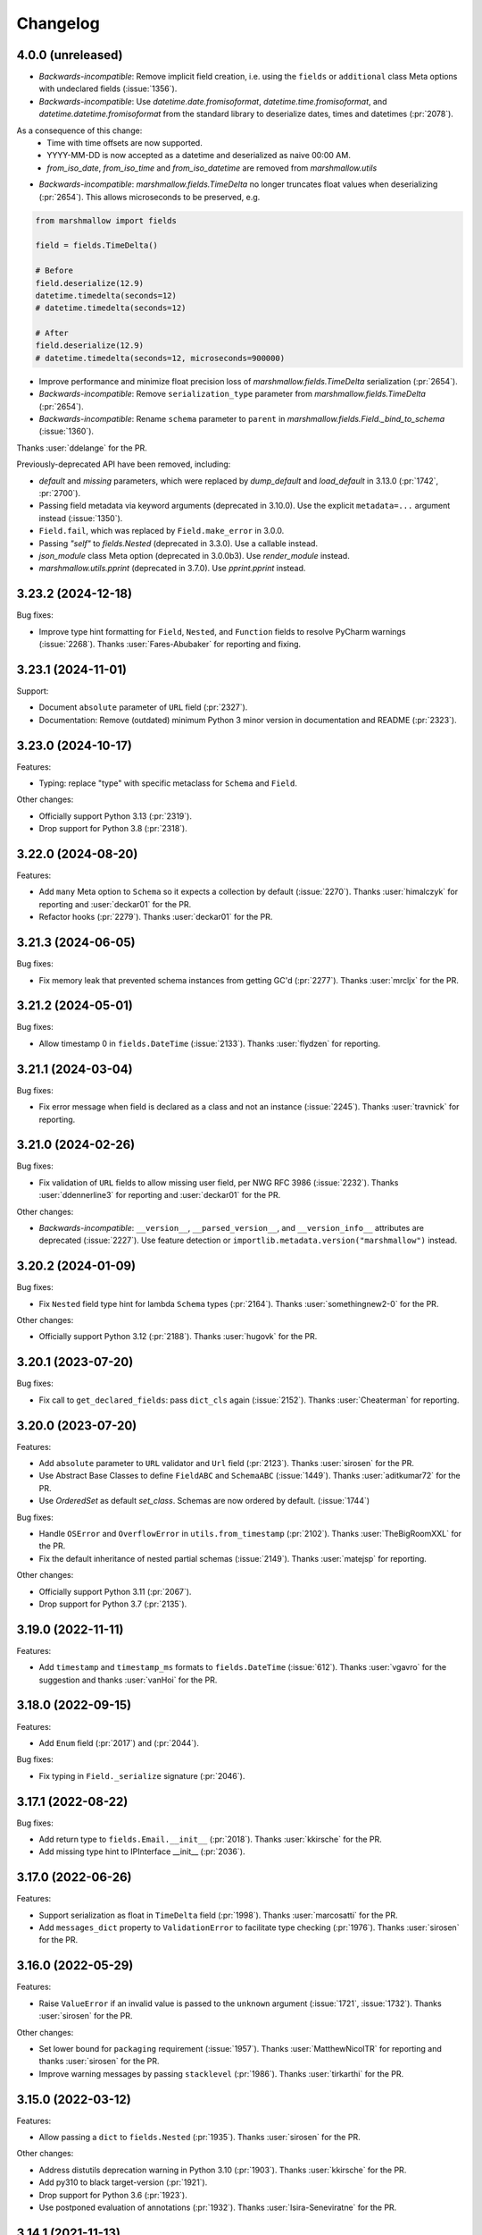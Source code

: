 Changelog
---------

4.0.0 (unreleased)
******************

- *Backwards-incompatible*: Remove implicit field creation, i.e. using the ``fields`` or ``additional`` class Meta options with undeclared fields (:issue:`1356`).
- *Backwards-incompatible*: Use `datetime.date.fromisoformat`, `datetime.time.fromisoformat`, and `datetime.datetime.fromisoformat` from the standard library to deserialize dates, times and datetimes (:pr:`2078`). 

As a consequence of this change:
  - Time with time offsets are now supported.
  - YYYY-MM-DD is now accepted as a datetime and deserialized as naive 00:00 AM.
  - `from_iso_date`, `from_iso_time` and `from_iso_datetime` are removed from `marshmallow.utils`

- *Backwards-incompatible*: `marshmallow.fields.TimeDelta` no longer truncates float values when
  deserializing (:pr:`2654`). This allows microseconds to be preserved, e.g.

.. code-block:: python

    from marshmallow import fields

    field = fields.TimeDelta()

    # Before
    field.deserialize(12.9)
    datetime.timedelta(seconds=12)
    # datetime.timedelta(seconds=12)

    # After
    field.deserialize(12.9)
    # datetime.timedelta(seconds=12, microseconds=900000)

- Improve performance and minimize float precision loss of `marshmallow.fields.TimeDelta` serialization (:pr:`2654`).
- *Backwards-incompatible*: Remove ``serialization_type`` parameter from
  `marshmallow.fields.TimeDelta` (:pr:`2654`).
- *Backwards-incompatible*: Rename ``schema`` parameter to ``parent`` in `marshmallow.fields.Field._bind_to_schema` (:issue:`1360`).

Thanks :user:`ddelange` for the PR.

Previously-deprecated API have been removed, including:

- `default` and `missing` parameters, which were replaced by `dump_default` and `load_default` in 3.13.0 (:pr:`1742`, :pr:`2700`).
- Passing field metadata via keyword arguments (deprecated in 3.10.0). Use the explicit ``metadata=...``
  argument instead (:issue:`1350`).
- ``Field.fail``, which was replaced by ``Field.make_error`` in 3.0.0.
- Passing `"self"` to `fields.Nested` (deprecated in 3.3.0). Use a callable instead.
- `json_module` class Meta option (deprecated in 3.0.0b3). Use `render_module` instead.
- `marshmallow.utils.pprint` (deprecated in 3.7.0). Use `pprint.pprint` instead.

3.23.2 (2024-12-18)
*******************

Bug fixes:

- Improve type hint formatting for ``Field``, ``Nested``, and ``Function`` fields
  to resolve PyCharm warnings (:issue:`2268`).
  Thanks :user:`Fares-Abubaker` for reporting and fixing.


3.23.1 (2024-11-01)
*******************

Support:

- Document ``absolute`` parameter of ``URL`` field (:pr:`2327`).
- Documentation: Remove (outdated) minimum Python 3 minor version in
  documentation and README (:pr:`2323`).

3.23.0 (2024-10-17)
*******************

Features:

- Typing: replace "type" with specific metaclass for ``Schema`` and ``Field``.

Other changes:

- Officially support Python 3.13 (:pr:`2319`).
- Drop support for Python 3.8 (:pr:`2318`).

3.22.0 (2024-08-20)
*******************

Features:

- Add ``many`` Meta option to ``Schema`` so it expects a collection by default (:issue:`2270`).
  Thanks :user:`himalczyk` for reporting and :user:`deckar01` for the PR.
- Refactor hooks (:pr:`2279`).
  Thanks :user:`deckar01` for the PR.

3.21.3 (2024-06-05)
*******************

Bug fixes:

- Fix memory leak that prevented schema instances from getting GC'd (:pr:`2277`).
  Thanks :user:`mrcljx` for the PR.

3.21.2 (2024-05-01)
*******************

Bug fixes:

- Allow timestamp 0 in ``fields.DateTime`` (:issue:`2133`).
  Thanks :user:`flydzen` for reporting.

3.21.1 (2024-03-04)
*******************

Bug fixes:

- Fix error message when field is declared as a class and not an instance (:issue:`2245`).
  Thanks :user:`travnick` for reporting.

3.21.0 (2024-02-26)
*******************

Bug fixes:

- Fix validation of ``URL`` fields to allow missing user field,
  per NWG RFC 3986 (:issue:`2232`). Thanks :user:`ddennerline3` for reporting
  and :user:`deckar01` for the PR.

Other changes:

- *Backwards-incompatible*: ``__version__``, ``__parsed_version__``, and ``__version_info__``
  attributes are deprecated (:issue:`2227`). Use feature detection or
  ``importlib.metadata.version("marshmallow")`` instead.

3.20.2 (2024-01-09)
*******************

Bug fixes:

- Fix ``Nested`` field type hint for lambda ``Schema`` types (:pr:`2164`).
  Thanks :user:`somethingnew2-0` for the PR.

Other changes:

- Officially support Python 3.12 (:pr:`2188`).
  Thanks :user:`hugovk` for the PR.

3.20.1 (2023-07-20)
*******************

Bug fixes:

- Fix call to ``get_declared_fields``: pass ``dict_cls`` again (:issue:`2152`).
  Thanks :user:`Cheaterman` for reporting.

3.20.0 (2023-07-20)
*******************

Features:

- Add ``absolute`` parameter to ``URL`` validator and ``Url`` field (:pr:`2123`).
  Thanks :user:`sirosen` for the PR.
- Use Abstract Base Classes to define ``FieldABC`` and ``SchemaABC``
  (:issue:`1449`). Thanks :user:`aditkumar72` for the PR.
- Use `OrderedSet` as default `set_class`. Schemas are now ordered by default.
  (:issue:`1744`)

Bug fixes:

- Handle ``OSError`` and ``OverflowError`` in ``utils.from_timestamp`` (:pr:`2102`).
  Thanks :user:`TheBigRoomXXL` for the PR.
- Fix the default inheritance of nested partial schemas (:issue:`2149`).
  Thanks :user:`matejsp` for reporting.

Other changes:

- Officially support Python 3.11 (:pr:`2067`).
- Drop support for Python 3.7 (:pr:`2135`).

3.19.0 (2022-11-11)
*******************

Features:

- Add ``timestamp`` and ``timestamp_ms`` formats to ``fields.DateTime``
  (:issue:`612`).
  Thanks :user:`vgavro` for the suggestion and thanks :user:`vanHoi` for
  the PR.

3.18.0 (2022-09-15)
*******************

Features:

- Add ``Enum`` field (:pr:`2017`) and (:pr:`2044`).

Bug fixes:

- Fix typing in ``Field._serialize`` signature (:pr:`2046`).

3.17.1 (2022-08-22)
*******************

Bug fixes:

- Add return type to ``fields.Email.__init__`` (:pr:`2018`).
  Thanks :user:`kkirsche` for the PR.
- Add missing type hint to IPInterface __init__ (:pr:`2036`).

3.17.0 (2022-06-26)
*******************

Features:

- Support serialization as float in ``TimeDelta`` field (:pr:`1998`).
  Thanks :user:`marcosatti` for the PR.
- Add ``messages_dict`` property to ``ValidationError`` to facilitate type checking
  (:pr:`1976`).
  Thanks :user:`sirosen` for the PR.

3.16.0 (2022-05-29)
*******************

Features:

- Raise ``ValueError`` if an invalid value is passed to the ``unknown``
  argument (:issue:`1721`, :issue:`1732`).
  Thanks :user:`sirosen` for the PR.

Other changes:

- Set lower bound for ``packaging`` requirement (:issue:`1957`).
  Thanks :user:`MatthewNicolTR` for reporting and thanks :user:`sirosen` for the PR.
- Improve warning messages by passing ``stacklevel`` (:pr:`1986`).
  Thanks :user:`tirkarthi` for the PR.

3.15.0 (2022-03-12)
*******************

Features:

- Allow passing a ``dict`` to ``fields.Nested`` (:pr:`1935`).
  Thanks :user:`sirosen` for the PR.

Other changes:

- Address distutils deprecation warning in Python 3.10 (:pr:`1903`).
  Thanks :user:`kkirsche` for the PR.
- Add py310 to black target-version (:pr:`1921`).
- Drop support for Python 3.6 (:pr:`1923`).
- Use postponed evaluation of annotations (:pr:`1932`).
  Thanks :user:`Isira-Seneviratne` for the PR.

3.14.1 (2021-11-13)
*******************

Bug fixes:

- Fix publishing type hints per `PEP-561 <https://www.python.org/dev/peps/pep-0561/>`_
  (:pr:`1905`). Thanks :user:`bwindsor` for the catch and patch.

3.14.0 (2021-10-17)
*******************

Bug fixes:

- Fix ``fields.TimeDelta`` serialization precision (:issue:`1865`).
  Thanks :user:`yarsanich` for reporting.

Other changes:

- Fix type-hints for ``data`` arg in ``Schema.validate`` to accept
  list of dictionaries (:issue:`1790`, :pr:`1868`).
  Thanks  :user:`yourun-proger` for PR.
- Improve warning when passing metadata as keyword arguments (:pr:`1882`).
  Thanks :user:`traherom` for the PR.
- Don't build universal wheels. We don't support Python 2 anymore.
  (:issue:`1860`) Thanks :user:`YKdvd` for reporting.
- Make the build reproducible (:pr:`1862`).
- Drop support for Python 3.5 (:pr:`1863`).
- Test against Python 3.10 (:pr:`1888`).

3.13.0 (2021-07-21)
*******************

Features:

- Replace ``missing``/``default`` field parameters with
  ``load_default``/``dump_default`` (:pr:`1742`).
  Thanks :user:`sirosen` for the PR.

Deprecations:

- The use of ``missing``/``default`` field parameters is deprecated and will be
  removed in marshmallow 4. ``load_default``/``dump_default`` should be used
  instead.

3.12.2 (2021-07-06)
*******************

Bug fixes:

- Don't expose ``Field``\s as ``Schema`` attributes. This reverts a change
  introduced in 3.12.0 that causes issues when field names conflict with
  ``Schema`` attributes or methods. ``Fields``\s are still accessible on a
   ``Schema`` instance through the ``fields`` attribute. (:pr:`1843`)

3.12.1 (2021-05-10)
*******************

Bug fixes:

- Fix bug that raised an ``AttributeError`` when instantiating a
  ``Schema`` with a field named ``parent`` (:issue:`1808`).
  Thanks :user:`flying-sheep` for reporting and helping with the fix.

3.12.0 (2021-05-09)
*******************

Features:

- Add ``validate.And`` (:issue:`1768`).
  Thanks :user:`rugleb` for the suggestion.
- Add type annotations to ``marshmallow.decorators`` (:issue:`1788`, :pr:`1789`).
  Thanks :user:`michaeldimchuk` for the PR.
- Let ``Field``\s be accessed by name as ``Schema`` attributes (:pr:`1631`).

Other changes:

- Improve types in ``marshmallow.validate`` (:pr:`1786`).
- Make ``marshmallow.validate.Validator`` an abstract base class (:pr:`1786`).
- Remove unnecessary list cast (:pr:`1785`).

3.11.1 (2021-03-29)
*******************

Bug fixes:

- Fix treatment of dotted keys when ``unknown=INCLUDE`` (:issue:`1506`).
  Thanks :user:`rbu` for reporting and thanks :user:`sirosen` for the fix (:pr:`1745`).

3.11.0 (2021-03-28)
*******************

Features:

- Add ``fields.IPInterface``, ``fields.IPv4Interface``, and
  ``IPv6Interface`` (:issue:`1733`). Thanks :user:`madeinoz67`
  for the suggestion and the PR.
- Raise ``AttributeError`` for missing methods when using ``fields.Method`` (:pr:`1675`).
  Thanks :user:`lassandroan`.

Other changes:

- Remove unnecessary ``hasattr`` and ``getattr`` checks in ``Field`` (:pr:`1770`).

3.10.0 (2020-12-19)
*******************

Deprecations:

- Passing field metadata via keyword arguments is deprecated and will be
  removed in marshmallow 4 (:issue:`1350`). Use the explicit ``metadata=...``
  argument instead. Thanks :user:`sirosen`.

3.9.1 (2020-11-07)
******************

Bug fixes:

- Cast to mapping type in ``Mapping.serialize`` and ``Mapping.deserialize``
  (:pr:`1685`).
- Fix bug letting ``Dict`` pass invalid dict on deserialization when no key or
  value ``Field`` is specified (:pr:`1685`).

3.9.0 (2020-10-31)
******************

Features:

- Add ``format`` argument to ``fields.Time`` and ``timeformat`` ``class Meta`` option (:issue:`686`).
  Thanks :user:`BennyAlex` for the suggestion and thanks :user:`infinityxxx` for the PR.

Other changes:

- Remove usage of implicit ``typing.Optional`` (:issue:`1663`).
  Thanks :user:`nadega` for the PR.

3.8.0 (2020-09-16)
******************

Features:

- Add ``fields.IP``, ``fields.IPv4`` and ``fields.IPv6`` (:pr:`1485`). Thanks
  :user:`mgetka` for the PR.

Bug fixes:

- Fix typing in ``AwareDateTime`` (:pr:`1658`). Thanks :user:`adithyabsk` for
  reporting.

3.7.1 (2020-07-20)
******************

Bug fixes:

- ``fields.Boolean`` correctly serializes non-hashable types (:pr:`1633`).
  Thanks :user:`jun0jang` for the PR.

3.7.0 (2020-07-08)
******************

Deprecations:

- ``marshmallow.pprint`` is deprecated and will be removed in marshmallow 4 (:issue:`1588`).

Support:

- Document ``default_error_messages`` on field classes (:pr:`1619`). Thanks :user:`weeix`.

Bug fixes:

- Fix passing ``only`` and ``exclude`` to ``Nested`` with an ordered ``Schema`` (:pr:`1627`).
  Thanks :user:`juannorris` for the PR.

3.6.1 (2020-06-02)
******************

No code changes--only docs and contributor-facing updates in this release.

Support:

- Documentation: improve custom fields example (:issue:`1538`).
  Thanks :user:`pablospizzamiglio` for reporting the problem with the
  old example and thanks :user:`Resinderate` for the PR.
- Documentation: Split up API reference into multiple pages and
  add summary tables (:pr:`1587`). Thanks :user:`EpicWink` for the PR.

3.6.0 (2020-05-08)
******************

Features:

- Add ``validate.ContainsNoneOf`` (:issue:`1528`).
  Thanks :user:`Resinderate` for the suggestion and the PR.


3.5.2 (2020-04-30)
******************

Bug fixes:

- Fix typing in ``class_registry`` (:pr:`1574`). Thanks :user:`mahenzon`.

3.5.1 (2020-03-05)
******************

Bug fixes:

- Includes bug fix from 2.21.0.

3.5.0 (2020-02-19)
******************

Bug fixes:

- Fix list of nullable nested fields ``List(Nested(Field, allow_none=True)``
  (:issue:`1497`). Because this fix reverts an optimization introduced to
  speed-up serialization and deserialization of lists of nested fields, a
  negative impact on performance in this specific case is expected.

3.4.0 (2020-02-02)
******************

Features:

- Improve type coverage (:issue:`1479`). Thanks :user:`Reskov`.

Bug fixes:

- Fix typing for ``data`` param of ``Schema.load`` and ``ValidationError`` (:issue:`1492`).
  Thanks :user:`mehdigmira` for reporting and thanks :user:`dfirst` for the PR.

Other changes:

- Remove unnecessary typecasts (:pr:`1500`). Thanks :user:`hukkinj1`.
- Remove useless ``_serialize`` override in ``UUID`` field (:pr:`1489`).

3.3.0 (2019-12-05)
******************

Features:

- ``fields.Nested`` may take a callable that returns a schema instance.
  Use this to resolve order-of-declaration issues when schemas nest each other (:issue:`1146`).

.. code-block:: python

    # <3.3
    class AlbumSchema(Schema):
        title = fields.Str()
        artist = fields.Nested("ArtistSchema", only=("name",))


    class ArtistSchema(Schema):
        name = fields.Str()
        albums = fields.List(fields.Nested(AlbumSchema))


    # >=3.3
    class AlbumSchema(Schema):
        title = fields.Str()
        artist = fields.Nested(lambda: ArtistSchema(only=("name",)))


    class ArtistSchema(Schema):
        name = fields.Str()
        albums = fields.List(fields.Nested(AlbumSchema))

Deprecations:

- Passing the string ``"self"`` to ``fields.Nested`` is deprecated.
  Use a callable instead.

.. code-block:: python

    from marshmallow import Schema, fields


    # <3.3
    class PersonSchema(Schema):
        partner = fields.Nested("self", exclude=("partner",))
        friends = fields.List(fields.Nested("self"))


    # >=3.3
    class PersonSchema(Schema):
        partner = fields.Nested(lambda: PersonSchema(exclude=("partner")))
        friends = fields.List(fields.Nested(lambda: PersonSchema()))

Other changes:

- Fix typing for ``Number._format_num`` (:pr:`1466`). Thanks :user:`hukkinj1`.
- Make mypy stricter and remove dead code (:pr:`1467`). Thanks again, :user:`hukkinj1`.

3.2.2 (2019-11-04)
******************

Bug fixes:

- Don't load fields for which ``load_only`` and ``dump_only`` are both ``True`` (:pr:`1448`).
- Fix types in ``marshmallow.validate`` (:pr:`1446`).

Support:

- Test against Python 3.8 (:pr:`1431`).

3.2.1 (2019-09-30)
++++++++++++++++++

Bug fixes:

- Fix typing for ``Schema.dump[s]`` (:pr:`1416`).

3.2.0 (2019-09-17)
++++++++++++++++++

Features:

- Add type annotations to ``marshmallow.schema`` and ``marshmallow.validate`` (:pr:`1407`, :issue:`663`).

Bug fixes:

- Fix compatibility with Python < 3.5.3 (:issue:`1409`). Thanks :user:`lukaszdudek-silvair` for reporting.

Refactoring:

- Remove unnecessary ``BaseSchema`` superclass (:pr:`1406`).

3.1.1 (2019-09-16)
++++++++++++++++++

Bug fixes:

- Restore inheritance hierarchy of ``Number`` fields (:pr:`1403`).
  ``fields.Integer`` and ``fields.Decimal`` inherit from ``fields.Number``.
- Fix bug that raised an uncaught error when a nested schema instance had an unpickleable object in its context (:issue:`1404`).
  Thanks :user:`metheoryt` for reporting.

3.1.0 (2019-09-15)
++++++++++++++++++

Features:

- Add more type annotations (:issue:`663`).
  Type information is distributed per `PEP 561 <https://www.python.org/dev/peps/pep-0561/>`_ .
  Thanks :user:`fuhrysteve` for helping with this.

Bug fixes:

- Includes bug fix from 2.20.5.

3.0.5 (2019-09-12)
++++++++++++++++++

Bug fixes:

- Fix bug that raised an uncaught error when passing both a schema instance and ``only`` to ``Nested`` (:pr:`1395`).
  This bug also affected passing a schema instance to ``fields.Pluck``.


3.0.4 (2019-09-11)
++++++++++++++++++

Bug fixes:

- Fix propagating dot-delimited ``only`` and ``exclude`` parameters to nested schema instances (:issue:`1384`).
- Includes bug fix from 2.20.4 (:issue:`1160`).

3.0.3 (2019-09-04)
++++++++++++++++++

Bug fixes:

- Handle when ``data_key`` is an empty string (:issue:`1378`).
  Thanks :user:`jtrakk` for reporting.

3.0.2 (2019-09-04)
++++++++++++++++++

Bug fixes:

- Includes bug fix from 2.20.3 (:pr:`1376`).
- Fix incorrect ``super()`` call in ``SchemaMeta.__init__`` (:pr:`1362`).

3.0.1 (2019-08-21)
++++++++++++++++++

Bug fixes:

- Fix bug when nesting ``fields.DateTime`` within ``fields.List`` or ``fields.Tuple`` (:issue:`1357`).
  This bug was introduced in 3.0.0rc9. Thanks :user:`zblz` for reporting.

3.0.0 (2019-08-18)
++++++++++++++++++

Features:

- Optimize ``List(Nested(...))`` (:issue:`779`).
- Minor performance improvements and cleanup (:pr:`1328`).
- Add ``Schema.from_dict`` (:issue:`1312`).

Deprecations/Removals:

- ``Field.fail`` is deprecated. Use ``Field.make_error`` instead.
- Remove UUID validation from ``fields.UUID``, for consistency with other fields (:issue:`1132`).

Support:

- Various docs improvements (:pr:`1329`).

3.0.0rc9 (2019-07-31)
+++++++++++++++++++++

Features:

- *Backwards-incompatible*: Validation does not occur on serialization (:issue:`1132`).
  This significantly improves serialization performance.
- *Backwards-incompatible*: ``DateTime`` does not affect timezone information
  on serialization and deserialization (:issue:`1234`, :pr:`1278`).
- Add ``NaiveDateTime`` and ``AwareDateTime`` to enforce timezone awareness
  (:issue:`1234`, :pr:`1287`).
- *Backwards-incompatible*: ``List`` does not wrap single values in a list on
  serialization (:pr:`1307`).
- *Backwards-incompatible*: ``Schema.handle_error`` receives ``many`` and ``partial`` as keyword arguments (:pr:`1321`).
- Use ``raise from`` more uniformly to improve stack traces (:pr:`1313`).
- Rename ``Nested.__schema`` to ``Nested._schema`` to prevent name mangling (:issue:`1289`).
- Performance improvements (:pr:`1309`).

Deprecations/Removals:

- ``LocalDateTime`` is removed (:issue:`1234`).
- ``marshmallow.utils.utc`` is removed. Use ``datetime.timezone.utc`` instead.

Bug fixes:

- Fix behavior of ``List(Nested("self"))`` (`#779 (comment) <https://github.com/marshmallow-code/marshmallow/issues/779#issuecomment-396354987>`_).

Support:

- Document usage of ``validate.Regexp``'s usage ``re.search`` (:issue:`1285`). Thanks :user:`macdonaldezra`.

3.0.0rc8 (2019-07-04)
+++++++++++++++++++++

Features:

- Propagate ``only`` and ``exclude`` parameters to ``Nested`` fields
  within ``List`` and ``Dict`` (:issue:`779`, :issue:`946`).
- Use ``email.utils.parsedate_to_datetime`` instead of conditionally
  using dateutil for parsing RFC dates (:pr:`1246`).
- Use internal util functions instead of conditionally using dateutil
  for parsing  ISO 8601 datetimes, dates and times. Timezone info is now
  correctly deserialized whether or not dateutil is installed. (:pr:`1265`)
- Improve error messages for ``validate.Range``.
- Use ``raise from error`` for better stack traces (:pr:`1254`). Thanks
  :user:`fuhrysteve`.
- python-dateutil is no longer used. This resolves the inconsistent behavior
  based on the presence of python-dateutil (:issue:`497`, :issue:`1234`).

Bug fixes:

- Fix method resolution for ``__init__`` method of ``fields.Email`` and
  ``fields.URL`` (:issue:`1268`). Thanks :user:`dursk` for the catch and patch.
- Includes bug fixes from 2.19.4 and 2.19.5.

Other changes:

- *Backwards-incompatible*: Rename ``fields.List.container`` to ``fields.List.inner``,
  ``fields.Dict.key_container`` to ``fields.Dict.key_field``, and
  ``fields.Dict.value_container`` to ``fields.Dict.value_field``.
- Switch to Azure Pipelines for CI (:issue:`1261`).

3.0.0rc7 (2019-06-15)
+++++++++++++++++++++

Features:

- *Backwards-incompatible*: ``many`` is passed as a keyword argument to methods decorated with
  ``pre_load``, ``post_load``, ``pre_dump``, ``post_dump``,
  and ``validates_schema``. ``partial`` is passed as a keyword argument to
  methods decorated with ``pre_load``, ``post_load`` and ``validates_schema``.
  ``**kwargs`` should be added to all decorated methods.
- Add ``min_inclusive`` and ``max_exclusive`` parameters to
  ``validate.Range`` (:issue:`1221`). Thanks :user:`kdop` for the PR.

Bug fixes:

- Fix propagation of ``partial`` to ``Nested`` containers (part of :issue:`779`).
- Includes bug fix from 2.19.3.

Other changes:

- *Backwards-incompatible*: Use keyword-only arguments (:issue:`1216`).

3.0.0rc6 (2019-05-05)
+++++++++++++++++++++

Support:

- *Backwards-incompatible*: Remove support for Python 2 (:issue:`1120`).
  Only Python>=3.5 is supported.
  Thank you :user:`rooterkyberian` for the suggestion and the PR.
- *Backwards-incompatible*: Remove special-casing in ``fields.List`` and
  ``fields.Tuple`` for accessing nested attributes (:pr:`1188`).
  Use ``fields.List(fields.Pluck(...))`` instead.
- Add ``python_requires`` to ``setup.py`` (:pr:`1194`).
  Thanks :user:`hugovk`.
- Upgrade syntax with ``pyupgrade`` in pre-commit (:pr:`1195`). Thanks
  again :user:`hugovk`.

3.0.0rc5 (2019-03-30)
+++++++++++++++++++++

Features:

- Allow input value to be included in error messages
  for a number of fields (:pr:`1129`). Thanks :user:`hdoupe` for the PR.
- Improve default error messages for ``OneOf`` and ``ContainsOnly``
  (:issue:`885`). Thanks :user:`mcgfeller` for the suggestion
  and :user:`maxalbert` for the PR.

Deprecations/Removals:

- Remove ``fields.FormattedString`` (:issue:`1141`). Use
  ``fields.Function`` or ``fields.Method`` instead.

Bug fixes:

- Includes bug fix from 2.19.2.

3.0.0rc4 (2019-02-08)
+++++++++++++++++++++

Features:

- Add ``fields.Tuple`` (:issue:`1103`) Thanks :user:`zblz` for the PR.
- Add ``fields.Mapping``, which makes it easier to support other
  mapping types (e.g. ``OrderedDict``)  (:issue:`1092`).
  Thank :user:`sayanarijit` for the suggestion and the PR.

3.0.0rc3 (2019-01-13)
+++++++++++++++++++++

Features:

- Make the error messages for "unknown fields" and "invalid data type"
  configurable (:issue:`852`). Thanks :user:`Dunstrom` for the PR.
- ``fields.Boolean`` parses ``"yes"``/``"no"`` values (:pr:`1081`).
  Thanks :user:`r1b`.

Other changes:

- *Backwards-incompatible with previous 3.x versions*: Change ordering
  of ``keys`` and ``values`` arguments to ``fields.Dict``.
- Remove unused code in ``marshmallow.utils``: ``is_indexable_but_not_string``,
  ``float_to_decimal``, ``decimal_to_fixed``, ``from_iso`` (:pr:`1088`).
- Remove unused ``marshmallow.compat.string_types``.

Bug fixes:

- Includes bug fix from 2.18.0.

3.0.0rc2 (2019-01-03)
+++++++++++++++++++++

Features:

- Add ``register`` *class Meta* option to allow bypassing marshmallow's
  internal class registry when memory usage is critical (:issue:`660`).

Bug fixes:

- Fix serializing dict-like objects with properties (:issue:`1060`).
  Thanks :user:`taion` for the fix.
- Fix populating ``ValidationError.valid_data`` for ``List`` and
  ``Dict`` fields (:issue:`766`).

Other changes:

- Add ``marshmallow.__version_info__`` (:pr:`1074`).
- Remove the ``marshmallow.marshalling`` internal module (:pr:`1070`).
- A ``ValueError`` is raised when the ``missing`` parameter is passed
  for required fields (:issue:`1040`).
- Extra keyword arguments passed to ``ValidationError`` in validators
  are no longer passed to the final ``ValidationError`` raised upon
  validation completion (:issue:`996`).

3.0.0rc1 (2018-11-29)
+++++++++++++++++++++

Features:

- *Backwards-incompatible*: Rework ``ValidationError`` API.
  It now expects a single field name, and error structures are merged
  in the final ``ValidationError`` raised when validation completes.
  This allows schema-level validators to raise errors for individual
  fields (:issue:`441`). Thanks :user:`maximkulkin` for
  writing the original ``merge_errors`` implementation in :pr:`442` and thanks
  :user:`lafrech` for completing the implementation in :pr:`1026`.

Bug fixes:

- Fix ``TypeError`` when serializing ``None`` with ``Pluck`` (:pr:`1049`).
  Thanks :user:`toffan` for the catch and patch.

3.0.0b20 (2018-11-01)
+++++++++++++++++++++

Bug fixes:

- Includes bug fixes from 2.16.2 and 2.16.3.

3.0.0b19 (2018-10-24)
+++++++++++++++++++++

Features:

- Support partial loading of nested fields (:pr:`438`). Thanks
  :user:`arbor-dwatson` for the PR. *Note*: Subclasses of ``fields.Nested``
  now take an additional ``partial`` parameter in the ``_deserialize``
  method.

Bug fixes:

- Restore ``Schema.TYPE_MAPPING``, which was removed in 3.0.0b17 (:issue:`1012`).

Other changes:

- *Backwards-incompatible*: ``_serialize`` and ``_deserialize`` methods of
all ``fields.Field`` subclasses must accept ``**kwargs`` (:pr:`1007`).


3.0.0b18 (2018-10-15)
+++++++++++++++++++++

Bug fixes:

- Fix ``Date`` deserialization when using custom format (:issue:`1001`). Thanks
  :user:`Ondkloss` for reporting.

Deprecations/Removals:

- ``prefix`` parameter or ``Schema`` class is removed (:issue:`991`). The same
  can be achieved using a ``@post_dump`` method.


3.0.0b17 (2018-10-13)
+++++++++++++++++++++

Features:

- Add ``format`` option to ``Date`` field (:pr:`869`).
- *Backwards-incompatible*: Rename ``DateTime``'s ``dateformat`` Meta option
  to ``datetimeformat``. ``dateformat`` now applies to ``Date`` (:pr:`869`).
  Thanks :user:`knagra` for implementing these changes.
- Enforce ISO 8601 when deserializing date and time (:issue:`899`).
  Thanks :user:`dushr` for the report and the work on the PR.
- *Backwards-incompatible*: Raise ``ValueError`` on ``Schema`` instantiation in
  case of ``attribute`` or ``data_key`` collision (:pr:`992`).

Bug fixes:

- Fix inconsistencies in field inference by refactoring the inference feature
  into a dedicated field (:issue:`809`). Thanks :user:`taion` for the PR.
- When ``unknown`` is not passed to ``Nested``, default to nested ``Schema``
  ``unknown`` meta option rather than ``RAISE`` (:pr:`963`).
  Thanks :user:`vgavro` for the PR.
- Fix loading behavior of ``fields.Pluck`` (:pr:`990`).
- Includes bug fix from 2.16.0.

3.0.0b16 (2018-09-20)
+++++++++++++++++++++

Bug fixes:

- Fix ``root`` attribute for nested container fields
  on inheriting schemas (:issue:`956`). Thanks :user:`bmcbu`
  for reporting.

3.0.0b15 (2018-09-18)
+++++++++++++++++++++

Bug fixes:

- Raise ``ValidationError`` instead of ``TypeError`` when non-iterable types are
  validated with ``many=True`` (:issue:`851`).
- ``many=True`` no longer iterates over ``str`` and ``collections.abc.Mapping`` objects and instead
  raises a ``ValidationError`` with ``{'_schema': ['Invalid input type.']}`` (:issue:`930`).
- Return ``[]`` as ``ValidationError.valid_data`` instead of ``{}`` when
  ``many=True`` (:issue:`907`).

Thanks :user:`tuukkamustonen` for implementing these changes.

3.0.0b14 (2018-09-15)
+++++++++++++++++++++

Features:

- Add ``fields.Pluck`` for serializing a single field from a nested object
  (:issue:`800`). Thanks :user:`timc13` for the feedback and :user:`deckar01`
  for the implementation.
- *Backwards-incompatible*: Passing a string argument as ``only`` to
  ``fields.Nested`` is no longer supported. Use ``fields.Pluck`` instead
  (:issue:`800`).
- Raise a ``StringNotCollectionError`` if ``only`` or ``exclude`` is
  passed as a string to ``fields.Nested`` (:pr:`931`).
- *Backwards-incompatible*: ``Float`` takes an ``allow_nan`` parameter to
  explicitly allow serializing and deserializing special values (``nan``,
  ``inf`` and ``-inf``). ``allow_nan`` defaults to ``False``.

Other changes:

- *Backwards-incompatible*: ``Nested`` field now defaults to ``unknown=RAISE``
  instead of ``EXCLUDE``. This harmonizes behavior with ``Schema`` that
  already defaults to ``RAISE`` (:issue:`908`). Thanks :user:`tuukkamustonen`.
- Tested against Python 3.7.

3.0.0b13 (2018-08-04)
+++++++++++++++++++++

Bug fixes:

- Errors reported by a schema-level validator for a field in a ``Nested`` field
  are stored under corresponding field name, not ``_schema`` key (:pr:`862`).
- Includes bug fix from 2.15.4.

Other changes:

- *Backwards-incompatible*: The ``unknown`` option now defaults to ``RAISE``
  (`#524 (comment) <https://github.com/marshmallow-code/marshmallow/issues/524#issuecomment-397165731>`_,
  :issue:`851`).
- *Backwards-incompatible*: When a schema error is raised with a ``dict`` as
  payload, the ``dict`` overwrites any existing error list. Before this change,
  it would be appended to the list.
- Raise a `StringNotCollectionError` if ``only`` or ``exclude`` is
  passed as a string (:issue:`316`). Thanks :user:`paulocheque` for
  reporting.

3.0.0b12 (2018-07-04)
+++++++++++++++++++++

Features:

- The behavior to apply when encountering unknown fields while deserializing
  can be controlled with the ``unknown`` option (:issue:`524`,
  :issue:`747`, :issue:`127`).
  It makes it possible to either "include", "exclude", or "raise".
  Thanks :user:`tuukkamustonen` for the suggestion and thanks
  :user:`ramnes` for the PR.

.. warning::

  The default for ``unknown`` will be changed to ``RAISE`` in the
  next release.

Other changes:

- *Backwards-incompatible*: Pre/Post-processors MUST return modified data.
  Returning ``None`` does not imply data were mutated (:issue:`347`). Thanks
  :user:`tdevelioglu` for reporting.
- *Backwards-incompatible*: ``only`` and ``exclude`` are bound by
  declared and additional fields. A ``ValueError`` is raised if invalid
  fields are passed (:issue:`636`). Thanks :user:`jan-23` for reporting.
  Thanks :user:`ikilledthecat` and :user:`deckar01` for the PRs.
- Format code using pre-commit (:pr:`855`).

Deprecations/Removals:

- ``ValidationError.fields`` is removed (:issue:`840`). Access field
  instances from ``Schema.fields``.

3.0.0b11 (2018-05-20)
+++++++++++++++++++++

Features:

- Clean up code for schema hooks (:pr:`814`). Thanks :user:`taion`.
- Minor performance improvement from simplifying ``utils.get_value`` (:pr:`811`). Thanks again :user:`taion`.
- Add ``require_tld`` argument to ``fields.URL`` (:issue:`749`). Thanks
  :user:`DenerKup` for reporting and thanks :user:`surik00` for the PR.
- ``fields.UUID`` deserializes ``bytes`` strings using ``UUID(bytes=b'...')`` (:pr:`625`).
  Thanks :user:`JeffBerger` for the suggestion and the PR.

Bug fixes:

- Fields nested within ``Dict`` correctly inherit context from their
  parent schema (:issue:`820`). Thanks :user:`RosanneZe` for reporting
  and :user:`deckar01` for the PR.
- Includes bug fix from 2.15.3.


3.0.0b10 (2018-05-10)
+++++++++++++++++++++

Bug fixes:

- Includes bugfixes from 2.15.2.

3.0.0b9 (2018-04-25)
++++++++++++++++++++

Features:

- *Backwards-incompatible*: ``missing`` and ``default`` values are
  passed in deserialized form (:issue:`378`). Thanks :user:`chadrik` for
  the suggestion and thanks :user:`lafrech` for the PR.

Bug fixes:

- Includes the bugfix from 2.15.1.

3.0.0b8 (2018-03-24)
++++++++++++++++++++

Features:

- *Backwards-incompatible*: Add ``data_key`` parameter to fields for
  specifying the key in the input and output data dict. This
  parameter replaces both ``load_from`` and ``dump_to`` (:issue:`717`).
  Thanks :user:`lafrech`.
- *Backwards-incompatible*: When ``pass_original=True`` is passed to one
  of the decorators and a collection is being (de)serialized, the
  ``original_data`` argument will be a single object unless
  ``pass_many=True`` is also passed to the decorator (:issue:`315`,
  :issue:`743`). Thanks :user:`stj` for the PR.
- *Backwards-incompatible*: Don't recursively check nested required
  fields when the ``Nested`` field's key is missing (:issue:`319`). This
  reverts :pr:`235`. Thanks :user:`chekunkov` reporting and thanks
  :user:`lafrech` for the PR.
- *Backwards-incompatible*: Change error message collection for ``Dict`` field (:issue:`730`). Note:
  this is backwards-incompatible with previous 3.0.0bX versions.
  Thanks :user:`shabble` for the report and thanks :user:`lafrech` for the PR.

3.0.0b7 (2018-02-03)
++++++++++++++++++++

Features:

- *Backwards-incompatible*: Schemas are always strict (:issue:`377`).
  The ``strict`` parameter is removed.
- *Backwards-incompatible*: ``Schema().load`` and ``Schema().dump`` return ``data`` instead of a
  ``(data, errors)`` tuple (:issue:`598`).
- *Backwards-incomaptible*: ``Schema().load(None)`` raises a
  ``ValidationError`` (:issue:`511`).

See :ref:`upgrading_3_0` for a guide on updating your code.

Thanks :user:`lafrech` for implementing these changes.
Special thanks to :user:`MichalKononenko`, :user:`douglas-treadwell`, and
:user:`maximkulkin` for the discussions on these changes.


Other changes:

- *Backwards-incompatible*: Field name is not checked when ``load_from``
  is specified (:pr:`714`). Thanks :user:`lafrech`.

Support:

- Add `Code of Conduct <https://marshmallow.readthedocs.io/en/dev/code_of_conduct.html>`_.


3.0.0b6 (2018-01-02)
++++++++++++++++++++

Bug fixes:

- Fixes ``ValidationError.valid_data`` when a nested field contains errors
  (:issue:`710`). This bug was introduced in 3.0.0b3. Thanks
  :user:`lafrech`.

Other changes:

- *Backwards-incompatible*: ``Email`` and ``URL`` fields don't validate
  on serialization (:issue:`608`). This makes them more consistent with the other
  fields and improves serialization performance. Thanks again :user:`lafrech`.
- ``validate.URL`` requires square brackets around IPv6 URLs (:issue:`707`). Thanks :user:`harlov`.

3.0.0b5 (2017-12-30)
++++++++++++++++++++

Features:

- Add support for structured dictionaries by providing values and keys arguments to the
  ``Dict`` field's constructor. This mirrors the ``List``
  field's ability to validate its items (:issue:`483`). Thanks :user:`deckar01`.

Other changes:

- *Backwards-incompatible*: ``utils.from_iso`` is deprecated in favor of
  ``utils.from_iso_datetime`` (:issue:`694`). Thanks :user:`sklarsa`.

3.0.0b4 (2017-10-23)
++++++++++++++++++++

Features:

- Add support for millisecond, minute, hour, and week precisions to
  ``fields.TimeDelta`` (:issue:`537`). Thanks :user:`Fedalto` for the
  suggestion and the PR.
- Includes features from release 2.14.0.


Support:

- Copyright year in docs uses ``CHANGELOG.rst``'s modified date for
  reproducible builds (:issue:`679`). Thanks :user:`bmwiedemann`.
- Test against Python 3.6 in tox. Thanks :user:`Fedalto`.
- Fix typo in exception message (:issue:`659`). Thanks :user:`wonderbeyond`
  for reporting and thanks :user:`yoichi` for the PR.

3.0.0b3 (2017-08-20)
++++++++++++++++++++

Features:

- Add ``valid_data`` attribute to ``ValidationError``.
- Add ``strict`` parameter to ``Integer`` (:issue:`667`). Thanks
  :user:`yoichi`.

Deprecations/Removals:

- Deprecate ``json_module`` option in favor of ``render_module`` (:issue:`364`, :issue:`130`). Thanks :user:`justanr` for the suggestion.

Bug fixes:

- Includes bug fixes from releases 2.13.5 and 2.13.6.
- *Backwards-incompatible*: ``Number`` fields don't accept booleans as valid input (:issue:`623`). Thanks :user:`tuukkamustonen` for the suggestion and thanks :user:`rowillia` for the PR.

Support:

- Add benchmark script. Thanks :user:`rowillia`.

3.0.0b2 (2017-03-19)
++++++++++++++++++++

Features:

- Add ``truthy`` and ``falsy`` params to ``fields.Boolean`` (:issue:`580`). Thanks :user:`zwack` for the PR. Note: This is potentially a breaking change if your code passes the `default` parameter positionally. Pass `default` as a keyword argument instead, e.g. ``fields.Boolean(default=True)``.

Other changes:

- *Backwards-incompatible*: ``validate.ContainsOnly`` allows empty and duplicate values (:issue:`516`, :issue:`603`). Thanks :user:`maximkulkin` for the suggestion and thanks :user:`lafrech` for the PR.

Bug fixes:

- Includes bug fixes from release 2.13.4.

3.0.0b1 (2017-03-10)
++++++++++++++++++++

Features:

- ``fields.Nested`` respects ``only='field'`` when deserializing (:issue:`307`). Thanks :user:`erlingbo` for the suggestion and the PR.
- ``fields.Boolean`` parses ``"on"``/``"off"`` (:issue:`580`). Thanks :user:`marcellarius` for the suggestion.


Other changes:

- Includes changes from release 2.13.2.
- *Backwards-incompatible*: ``skip_on_field_errors`` defaults to ``True`` for ``validates_schema`` (:issue:`352`).

3.0.0a1 (2017-02-26)
++++++++++++++++++++

Features:

- ``dump_only`` and ``load_only`` for ``Function`` and ``Method`` are set based on ``serialize`` and ``deserialize`` arguments (:issue:`328`).

Other changes:

- *Backwards-incompatible*: ``fields.Method`` and ``fields.Function`` no longer swallow ``AttributeErrors`` (:issue:`395`). Thanks :user:`bereal` for the suggestion.
- *Backwards-incompatible*: ``validators.Length`` is no longer a subclass of ``validators.Range`` (:issue:`458`). Thanks :user:`deckar01` for the catch and patch.
- *Backwards-incompatible*: ``utils.get_func_args`` no longer returns bound arguments. This is consistent with the behavior of ``inspect.signature``. This change prevents a DeprecationWarning on Python 3.5 (:issue:`415`, :issue:`479`). Thanks :user:`deckar01` for the PR.
- *Backwards-incompatible*: Change the signature of ``utils.get_value`` and ``Schema.get_attribute`` for consistency with Python builtins (e.g. ``getattr``) (:issue:`341`). Thanks :user:`stas` for reporting and thanks :user:`deckar01` for the PR.
- *Backwards-incompatible*: Don't unconditionally call callable attributes (:issue:`430`, reverts :issue:`242`). Thanks :user:`mirko` for the suggestion.
- Drop support for Python 2.6 and 3.3.

Deprecation/Removals:

- Remove ``__error_handler__``, ``__accessor__``, ``@Schema.error_handler``, and ``@Schema.accessor``. Override ``Schema.handle_error`` and ``Schema.get_attribute`` instead.
- Remove ``func`` parameter of ``fields.Function``. Remove ``method_name`` parameter of ``fields.Method`` (issue:`325`). Use the ``serialize`` parameter instead.
- Remove ``extra`` parameter from ``Schema``. Use a ``@post_dump`` method to add additional data.

2.21.0 (2020-03-05)
+++++++++++++++++++

Bug fixes:

- Don't match string-ending newlines in ``URL`` and ``Email`` fields
  (:issue:`1522`). Thanks :user:`nbanmp` for the PR.

Other changes:

- Drop support for Python 3.4 (:pr:`1525`).

2.20.5 (2019-09-15)
+++++++++++++++++++

Bug fixes:

- Fix behavior when a non-list collection is passed to the ``validate`` argument of ``fields.Email`` and ``fields.URL`` (:issue:`1400`).

2.20.4 (2019-09-11)
+++++++++++++++++++

Bug fixes:

- Respect the ``many`` value on ``Schema`` instances passed to ``Nested`` (:issue:`1160`).
  Thanks :user:`Kamforka` for reporting.

2.20.3 (2019-09-04)
+++++++++++++++++++

Bug fixes:

- Don't swallow ``TypeError`` exceptions raised by ``Field._bind_to_schema`` or ``Schema.on_bind_field`` (:pr:`1376`).

2.20.2 (2019-08-20)
+++++++++++++++++++

Bug fixes:

- Prevent warning about importing from ``collections`` on Python 3.7
  (:pr:`1354`). Thanks :user:`nicktimko` for the PR.

2.20.1 (2019-08-13)
+++++++++++++++++++

Bug fixes:

- Fix bug that raised ``TypeError`` when invalid data type is
  passed to a nested schema with ``@validates`` (:issue:`1342`).

2.20.0 (2019-08-10)
+++++++++++++++++++

Bug fixes:

- Fix deprecated functions' compatibility with Python 2 (:issue:`1337`).
  Thanks :user:`airstandley` for the catch and patch.
- Fix error message consistency for invalid input types on nested fields (:issue:`1303`).
  This is a backport of the fix in :pr:`857`. Thanks :user:`cristi23` for the
  thorough bug report and the PR.

Deprecation/Removal:

- Python 2.6 is no longer officially supported (:issue:`1274`).

2.19.5 (2019-06-18)
+++++++++++++++++++

Bug fixes:

- Fix deserializing ISO8601-formatted datetimes with less than 6-digit
  miroseconds (:issue:`1251`). Thanks :user:`diego-plan9` for reporting.

2.19.4 (2019-06-16)
+++++++++++++++++++

Bug fixes:

- Microseconds no longer gets lost when deserializing datetimes without dateutil
  installed (:issue:`1147`).

2.19.3 (2019-06-15)
+++++++++++++++++++

Bug fixes:

- Fix bug where nested fields in ``Meta.exclude`` would not work on
  multiple instantiations (:issue:`1212`). Thanks :user:`MHannila` for
  reporting.

2.19.2 (2019-03-30)
+++++++++++++++++++

Bug fixes:

- Handle ``OverflowError`` when (de)serializing large integers with
  ``fields.Float`` (:pr:`1177`). Thanks :user:`brycedrennan` for the PR.

2.19.1 (2019-03-16)
+++++++++++++++++++

Bug fixes:

- Fix bug where ``Nested(many=True)`` would skip first element when
  serializing a generator (:issue:`1163`). Thanks :user:`khvn26` for the
  catch and patch.

2.19.0 (2019-03-07)
+++++++++++++++++++

Deprecation/Removal:

- A ``RemovedInMarshmallow3`` warning is raised when using
  ``fields.FormattedString``. Use ``fields.Method`` or ``fields.Function``
  instead (:issue:`1141`).

2.18.1 (2019-02-15)
+++++++++++++++++++

Bug fixes:

- A ``ChangedInMarshmallow3Warning`` is no longer raised when
  ``strict=False`` (:issue:`1108`). Thanks :user:`Aegdesil` for
  reporting.

2.18.0 (2019-01-13)
+++++++++++++++++++

Features:

- Add warnings for functions in ``marshmallow.utils`` that are removed in
  marshmallow 3.

Bug fixes:

- Copying ``missing`` with ``copy.copy`` or ``copy.deepcopy`` will not
  duplicate it (:pr:`1099`).

2.17.0 (2018-12-26)
+++++++++++++++++++

Features:

- Add ``marshmallow.__version_info__`` (:pr:`1074`).
- Add warnings for API that is deprecated or changed to help users
  prepare for marshmallow 3 (:pr:`1075`).

2.16.3 (2018-11-01)
+++++++++++++++++++

Bug fixes:

- Prevent memory leak when dynamically creating classes with ``type()``
  (:issue:`732`). Thanks :user:`asmodehn` for writing the tests to
  reproduce this issue.

2.16.2 (2018-10-30)
+++++++++++++++++++

Bug fixes:

- Prevent warning about importing from ``collections`` on Python 3.7
  (:issue:`1027`). Thanks :user:`nkonin` for reporting and
  :user:`jmargeta` for the PR.

2.16.1 (2018-10-17)
+++++++++++++++++++

Bug fixes:

- Remove spurious warning about implicit collection handling
  (:issue:`998`). Thanks :user:`lalvarezguillen` for reporting.

2.16.0 (2018-10-10)
+++++++++++++++++++

Bug fixes:

- Allow username without password in basic auth part of the url in
  ``fields.Url`` (:pr:`982`). Thanks user:`alefnula` for the PR.

Other changes:

- Drop support for Python 3.3 (:pr:`987`).

2.15.6 (2018-09-20)
+++++++++++++++++++

Bug fixes:

- Prevent ``TypeError`` when a non-collection is passed to a ``Schema`` with ``many=True``.
  Instead, raise ``ValidationError`` with ``{'_schema': ['Invalid input type.']}`` (:issue:`906`).
- Fix ``root`` attribute for nested container fields on list
  on inheriting schemas (:issue:`956`). Thanks :user:`bmcbu`
  for reporting.

These fixes were backported from 3.0.0b15 and 3.0.0b16.


2.15.5 (2018-09-15)
+++++++++++++++++++

Bug fixes:

- Handle empty SQLAlchemy lazy lists gracefully when dumping (:issue:`948`).
  Thanks :user:`vke-code` for the catch and :user:`YuriHeupa` for the patch.

2.15.4 (2018-08-04)
+++++++++++++++++++

Bug fixes:

- Respect ``load_from`` when reporting errors for ``@validates('field_name')``
  (:issue:`748`). Thanks :user:`m-novikov` for the catch and patch.

2.15.3 (2018-05-20)
+++++++++++++++++++

Bug fixes:

- Fix passing ``only`` as a string to ``nested`` when the passed field
  defines ``dump_to`` (:issue:`800`, :issue:`822`). Thanks
  :user:`deckar01` for the catch and patch.

2.15.2 (2018-05-10)
+++++++++++++++++++

Bug fixes:

- Fix a race condition in validation when concurrent threads use the
  same ``Schema`` instance (:issue:`783`). Thanks :user:`yupeng0921` and
  :user:`lafrech` for the fix.
- Fix serialization behavior of
  ``fields.List(fields.Integer(as_string=True))`` (:issue:`788`). Thanks
  :user:`cactus` for reporting and :user:`lafrech` for the fix.
- Fix behavior of ``exclude`` parameter when passed from parent to
  nested schemas (:issue:`728`). Thanks :user:`timc13` for reporting and
  :user:`deckar01` for the fix.

2.15.1 (2018-04-25)
+++++++++++++++++++

Bug fixes:

- :cve:`CVE-2018-17175`: Fix behavior when an empty list is passed as the ``only`` argument
  (:issue:`772`). Thanks :user:`deckar01` for reporting and thanks
  :user:`lafrech` for the fix.

2.15.0 (2017-12-02)
+++++++++++++++++++

Bug fixes:

- Handle ``UnicodeDecodeError`` when deserializing ``bytes`` with a
  ``String`` field (:issue:`650`). Thanks :user:`dan-blanchard` for the
  suggestion and thanks :user:`4lissonsilveira` for the PR.

2.14.0 (2017-10-23)
+++++++++++++++++++

Features:

- Add ``require_tld`` parameter to ``validate.URL`` (:issue:`664`).
  Thanks :user:`sduthil` for the suggestion and the PR.

2.13.6 (2017-08-16)
+++++++++++++++++++

Bug fixes:

- Fix serialization of types that implement `__getitem__`
  (:issue:`669`). Thanks :user:`MichalKononenko`.

2.13.5 (2017-04-12)
+++++++++++++++++++

Bug fixes:

- Fix validation of iso8601-formatted dates (:issue:`556`). Thanks :user:`lafrech` for reporting.

2.13.4 (2017-03-19)
+++++++++++++++++++

Bug fixes:

- Fix symmetry of serialization and deserialization behavior when passing a dot-delimited path to the ``attribute`` parameter of fields (:issue:`450`). Thanks :user:`itajaja` for reporting.

2.13.3 (2017-03-11)
+++++++++++++++++++

Bug fixes:

- Restore backwards-compatibility of ``SchemaOpts`` constructor (:issue:`597`). Thanks :user:`Wesmania` for reporting and thanks :user:`frol` for the fix.

2.13.2 (2017-03-10)
+++++++++++++++++++

Bug fixes:

- Fix inheritance of ``ordered`` option when ``Schema`` subclasses define ``class Meta`` (:issue:`593`). Thanks :user:`frol`.

Support:

- Update contributing docs.

2.13.1 (2017-03-04)
+++++++++++++++++++

Bug fixes:

- Fix sorting on Schema subclasses when ``ordered=True`` (:issue:`592`). Thanks :user:`frol`.

2.13.0 (2017-02-18)
+++++++++++++++++++

Features:

- Minor optimizations (:issue:`577`). Thanks :user:`rowillia` for the PR.

2.12.2 (2017-01-30)
+++++++++++++++++++

Bug fixes:

- Unbound fields return `None` rather returning the field itself. This fixes a corner case introduced in :issue:`572`. Thanks :user:`touilleMan` for reporting and :user:`YuriHeupa` for the fix.

2.12.1 (2017-01-23)
+++++++++++++++++++

Bug fixes:

- Fix behavior when a ``Nested`` field is composed within a ``List`` field (:issue:`572`). Thanks :user:`avish` for reporting and :user:`YuriHeupa` for the PR.

2.12.0 (2017-01-22)
+++++++++++++++++++

Features:

- Allow passing nested attributes (e.g. ``'child.field'``) to the ``dump_only`` and ``load_only`` parameters of ``Schema`` (:issue:`572`). Thanks :user:`YuriHeupa` for the PR.
- Add ``schemes`` parameter to ``fields.URL`` (:issue:`574`). Thanks :user:`mosquito` for the PR.

2.11.1 (2017-01-08)
+++++++++++++++++++

Bug fixes:

- Allow ``strict`` class Meta option to be overridden by constructor (:issue:`550`). Thanks :user:`douglas-treadwell` for reporting and thanks :user:`podhmo` for the PR.

2.11.0 (2017-01-08)
+++++++++++++++++++

Features:

- Import ``marshmallow.fields`` in ``marshmallow/__init__.py`` to save an import when importing the ``marshmallow`` module (:issue:`557`). Thanks :user:`mindojo-victor`.

Support:

- Documentation: Improve example in "Validating Original Input Data" (:issue:`558`). Thanks :user:`altaurog`.
- Test against Python 3.6.

2.10.5 (2016-12-19)
+++++++++++++++++++

Bug fixes:

- Reset user-defined kwargs passed to ``ValidationError`` on each ``Schema.load`` call (:issue:`565`). Thanks :user:`jbasko` for the catch and patch.

Support:

- Tests: Fix redefinition of ``test_utils.test_get_value()`` (:issue:`562`). Thanks :user:`nelfin`.

2.10.4 (2016-11-18)
+++++++++++++++++++

Bug fixes:

- `Function` field works with callables that use Python 3 type annotations (:issue:`540`). Thanks :user:`martinstein` for reporting and thanks :user:`sabinem`, :user:`lafrech`, and :user:`maximkulkin` for the work on the PR.

2.10.3 (2016-10-02)
+++++++++++++++++++

Bug fixes:

- Fix behavior for serializing missing data with ``Number`` fields when ``as_string=True`` is passed (:issue:`538`). Thanks :user:`jessemyers` for reporting.

2.10.2 (2016-09-25)
+++++++++++++++++++

Bug fixes:

- Use fixed-point notation rather than engineering notation when serializing with ``Decimal`` (:issue:`534`). Thanks :user:`gdub`.
- Fix UUID validation on serialization and deserialization of ``uuid.UUID`` objects (:issue:`532`). Thanks :user:`pauljz`.

2.10.1 (2016-09-14)
+++++++++++++++++++

Bug fixes:

- Fix behavior when using ``validate.Equal(False)`` (:issue:`484`). Thanks :user:`pktangyue` for reporting and thanks :user:`tuukkamustonen` for the fix.
- Fix ``strict`` behavior when errors are raised in ``pre_dump``/``post_dump`` processors (:issue:`521`). Thanks :user:`tvuotila` for the catch and patch.
- Fix validation of nested fields on dumping (:issue:`528`). Thanks again :user:`tvuotila`.

2.10.0 (2016-09-05)
+++++++++++++++++++

Features:

- Errors raised by pre/post-load/dump methods will be added to a schema's errors dictionary (:issue:`472`). Thanks :user:`dbertouille` for the suggestion and for the PR.

2.9.1 (2016-07-21)
++++++++++++++++++

Bug fixes:

- Fix serialization of ``datetime.time`` objects with microseconds (:issue:`464`). Thanks :user:`Tim-Erwin` for reporting and thanks :user:`vuonghv` for the fix.
- Make ``@validates`` consistent with field validator behavior: if validation fails, the field will not be included in the deserialized output (:issue:`391`). Thanks :user:`martinstein` for reporting and thanks :user:`vuonghv` for the fix.

2.9.0 (2016-07-06)
++++++++++++++++++

- ``Decimal`` field coerces input values to a string before deserializing to a `decimal.Decimal` object in order to avoid transformation of float values under 12 significant digits (:issue:`434`, :issue:`435`). Thanks :user:`davidthornton` for the PR.

2.8.0 (2016-06-23)
++++++++++++++++++

Features:

- Allow ``only`` and ``exclude`` parameters to take nested fields, using dot-delimited syntax (e.g. ``only=['blog.author.email']``) (:issue:`402`). Thanks :user:`Tim-Erwin` and :user:`deckar01` for the discussion and implementation.

Support:

- Update tasks.py for compatibility with invoke>=0.13.0. Thanks :user:`deckar01`.

2.7.3 (2016-05-05)
++++++++++++++++++

- Make ``field.parent`` and ``field.name`` accessible to ``on_bind_field`` (:issue:`449`). Thanks :user:`immerrr`.

2.7.2 (2016-04-27)
++++++++++++++++++

No code changes in this release. This is a reupload in order to distribute an sdist for the last hotfix release. See :issue:`443`.

Support:

- Update license entry in setup.py to fix RPM distributions (:issue:`433`). Thanks :user:`rrajaravi` for reporting.

2.7.1 (2016-04-08)
++++++++++++++++++

Bug fixes:

- Only add Schemas to class registry if a class name is provided. This allows Schemas to be
  constructed dynamically using the ``type`` constructor without getting added to the class registry (which is useful for saving memory).

2.7.0 (2016-04-04)
++++++++++++++++++

Features:

- Make context available to ``Nested`` field's ``on_bind_field`` method (:issue:`408`). Thanks :user:`immerrr` for the PR.
- Pass through user ``ValidationError`` kwargs (:issue:`418`). Thanks :user:`russelldavies` for helping implement this.

Other changes:

- Remove unused attributes ``root``, ``parent``, and ``name`` from ``SchemaABC`` (:issue:`410`). Thanks :user:`Tim-Erwin` for the PR.

2.6.1 (2016-03-17)
++++++++++++++++++

Bug fixes:

- Respect ``load_from`` when reporting errors for nested required fields (:issue:`414`). Thanks :user:`yumike`.

2.6.0 (2016-02-01)
++++++++++++++++++

Features:

- Add ``partial`` argument to ``Schema.validate`` (:issue:`379`). Thanks :user:`tdevelioglu` for the PR.
- Add ``equal`` argument to ``validate.Length``. Thanks :user:`daniloakamine`.
- Collect all validation errors for each item deserialized by a ``List`` field (:issue:`345`). Thanks :user:`maximkulkin` for the report and the PR.

2.5.0 (2016-01-16)
++++++++++++++++++

Features:

- Allow a tuple of field names to be passed as the ``partial`` argument to ``Schema.load`` (:issue:`369`). Thanks :user:`tdevelioglu` for the PR.
- Add ``schemes`` argument to ``validate.URL`` (:issue:`356`).

2.4.2 (2015-12-08)
++++++++++++++++++

Bug fixes:

- Prevent duplicate error messages when validating nested collections (:issue:`360`). Thanks :user:`alexmorken` for the catch and patch.

2.4.1 (2015-12-07)
++++++++++++++++++

Bug fixes:

- Serializing an iterator will not drop the first item (:issue:`343`, :issue:`353`). Thanks :user:`jmcarp` for the patch. Thanks :user:`edgarallang` and :user:`jmcarp` for reporting.

2.4.0 (2015-12-06)
++++++++++++++++++

Features:

- Add ``skip_on_field_errors`` parameter to ``validates_schema`` (:issue:`323`). Thanks :user:`jjvattamattom` for the suggestion and :user:`d-sutherland` for the PR.

Bug fixes:

- Fix ``FormattedString`` serialization (:issue:`348`). Thanks :user:`acaird` for reporting.
- Fix ``@validates`` behavior when used when ``attribute`` is specified and ``strict=True`` (:issue:`350`). Thanks :user:`density` for reporting.

2.3.0 (2015-11-22)
++++++++++++++++++

Features:

- Add ``dump_to`` parameter to fields (:issue:`310`). Thanks :user:`ShayanArmanPercolate` for the suggestion. Thanks :user:`franciscod` and :user:`ewang` for the PRs.
- The ``deserialize`` function passed to ``fields.Function`` can optionally receive a ``context`` argument (:issue:`324`). Thanks :user:`DamianHeard`.
- The ``serialize`` function passed to ``fields.Function`` is optional (:issue:`325`). Thanks again :user:`DamianHeard`.
- The ``serialize`` function passed to ``fields.Method`` is optional (:issue:`329`). Thanks :user:`justanr`.

Deprecation/Removal:

- The ``func`` argument of ``fields.Function`` has been renamed to ``serialize``.
- The ``method_name`` argument of ``fields.Method`` has been renamed to ``serialize``.

``func`` and ``method_name`` are still present for backwards-compatibility, but they will both be removed in marshmallow 3.0.

2.2.1 (2015-11-11)
++++++++++++++++++

Bug fixes:

- Skip field validators for fields that aren't included in ``only`` (:issue:`320`). Thanks :user:`carlos-alberto` for reporting and :user:`eprikazc` for the PR.

2.2.0 (2015-10-26)
++++++++++++++++++

Features:

- Add support for partial deserialization with the ``partial`` argument to ``Schema`` and ``Schema.load`` (:issue:`290`). Thanks :user:`taion`.

Deprecation/Removals:

- ``Query`` and ``QuerySelect`` fields are removed.
- Passing of strings to ``required`` and ``allow_none`` is removed. Pass the ``error_messages`` argument instead.

Support:

- Add example of Schema inheritance in docs (:issue:`225`). Thanks :user:`martinstein` for the suggestion and :user:`juanrossi` for the PR.
- Add "Customizing Error Messages" section to custom fields docs.

2.1.3 (2015-10-18)
++++++++++++++++++

Bug fixes:

- Fix serialization of collections for which ``iter`` will modify position, e.g. Pymongo cursors (:issue:`303`). Thanks :user:`Mise` for the catch and patch.

2.1.2 (2015-10-14)
++++++++++++++++++

Bug fixes:

- Fix passing data to schema validator when using ``@validates_schema(many=True)`` (:issue:`297`). Thanks :user:`d-sutherland` for reporting.
- Fix usage of ``@validates`` with a nested field when ``many=True`` (:issue:`298`). Thanks :user:`nelfin` for the catch and patch.

2.1.1 (2015-10-07)
++++++++++++++++++

Bug fixes:

- ``Constant`` field deserializes to its value regardless of whether its field name is present in input data (:issue:`291`). Thanks :user:`fayazkhan` for reporting.

2.1.0 (2015-09-30)
++++++++++++++++++

Features:

- Add ``Dict`` field for arbitrary mapping data (:issue:`251`). Thanks :user:`dwieeb` for adding this and :user:`Dowwie` for the suggestion.
- Add ``Field.root`` property, which references the field's Schema.

Deprecation/Removals:

- The ``extra`` param of ``Schema`` is deprecated. Add extra data in a ``post_load`` method instead.
- ``UnmarshallingError`` and ``MarshallingError`` are removed.

Bug fixes:

- Fix storing multiple schema-level validation errors (:issue:`287`). Thanks :user:`evgeny-sureev` for the patch.
- If ``missing=None`` on a field, ``allow_none`` will be set to ``True``.

Other changes:

- A ``List's`` inner field will have the list field set as its parent. Use ``root`` to access the ``Schema``.

2.0.0 (2015-09-25)
++++++++++++++++++

Features:

- Make error messages configurable at the class level and instance level (``Field.default_error_messages`` attribute and ``error_messages`` parameter, respectively).

Deprecation/Removals:

- Remove ``make_object``. Use a ``post_load`` method instead (:issue:`277`).
- Remove the ``error`` parameter and attribute of ``Field``.
- Passing string arguments to ``required`` and ``allow_none`` is deprecated. Pass the ``error_messages`` argument instead. **This API will be removed in version 2.2**.
- Remove ``Arbitrary``, ``Fixed``, and ``Price`` fields (:issue:`86`). Use ``Decimal`` instead.
- Remove ``Select`` / ``Enum`` fields (:issue:`135`). Use the ``OneOf`` validator instead.

Bug fixes:

- Fix error format for ``Nested`` fields when ``many=True``. Thanks :user:`alexmorken`.
- ``pre_dump`` methods are invoked before implicit field creation. Thanks :user:`makmanalp` for reporting.
- Return correct "required" error message for ``Nested`` field.
- The ``only`` argument passed to a ``Schema`` is bounded by the ``fields`` option (:issue:`183`). Thanks :user:`lustdante` for the suggestion.

Changes from 2.0.0rc2:

- ``error_handler`` and ``accessor`` options are replaced with the ``handle_error`` and ``get_attribute`` methods :issue:`284`.
- Remove ``marshmallow.compat.plain_function`` since it is no longer used.
- Non-collection values are invalid input for ``List`` field (:issue:`231`). Thanks :user:`density` for reporting.
- Bug fix: Prevent infinite loop when validating a required, self-nested field. Thanks :user:`Bachmann1234` for the fix.

2.0.0rc2 (2015-09-16)
+++++++++++++++++++++

Deprecation/Removals:

- ``make_object`` is deprecated. Use a ``post_load`` method instead (:issue:`277`). **This method will be removed in the final 2.0 release**.
- ``Schema.accessor`` and ``Schema.error_handler`` decorators are deprecated. Define the ``accessor`` and ``error_handler`` class Meta options instead.

Bug fixes:

- Allow non-field names to be passed to ``ValidationError`` (:issue:`273`). Thanks :user:`evgeny-sureev` for the catch and patch.

Changes from 2.0.0rc1:

- The ``raw`` parameter of the ``pre_*``, ``post_*``, ``validates_schema`` decorators was renamed to ``pass_many`` (:issue:`276`).
- Add ``pass_original`` parameter to ``post_load`` and ``post_dump`` (:issue:`216`).
- Methods decorated with the ``pre_*``, ``post_*``, and ``validates_*`` decorators must be instance methods. Class methods and instance methods are not supported at this time.

2.0.0rc1 (2015-09-13)
+++++++++++++++++++++

Features:

- *Backwards-incompatible*: ``fields.Field._deserialize`` now takes ``attr`` and ``data`` as arguments (:issue:`172`). Thanks :user:`alexmic` and :user:`kevinastone` for the suggestion.
- Allow a ``Field's`` ``attribute`` to be modified during deserialization (:issue:`266`). Thanks :user:`floqqi`.
- Allow partially-valid data to be returned for ``Nested`` fields (:issue:`269`). Thanks :user:`jomag` for the suggestion.
- Add ``Schema.on_bind_field`` hook which allows a ``Schema`` to modify its fields when they are bound.
- Stricter validation of string, boolean, and number fields (:issue:`231`). Thanks :user:`touilleMan` for the suggestion.
- Improve consistency of error messages.

Deprecation/Removals:

- ``Schema.validator``, ``Schema.preprocessor``, and ``Schema.data_handler`` are removed. Use ``validates_schema``, ``pre_load``, and ``post_dump`` instead.
- ``QuerySelect``  and ``QuerySelectList`` are deprecated (:issue:`227`). **These fields will be removed in version 2.1.**
- ``utils.get_callable_name`` is removed.

Bug fixes:

- If a date format string is passed to a ``DateTime`` field, it is always used for deserialization (:issue:`248`). Thanks :user:`bartaelterman` and :user:`praveen-p`.

Support:

- Documentation: Add "Using Context" section to "Extending Schemas" page (:issue:`224`).
- Include tests and docs in release tarballs (:issue:`201`).
- Test against Python 3.5.

2.0.0b5 (2015-08-23)
++++++++++++++++++++

Features:

- If a field corresponds to a callable attribute, it will be called upon serialization. Thanks :user:`alexmorken`.
- Add ``load_only`` and ``dump_only`` ``class Meta`` options. Thanks :user:`kelvinhammond`.
- If a ``Nested`` field is required, recursively validate any required fields in the nested schema (:issue:`235`). Thanks :user:`max-orhai`.
- Improve error message if a list of dicts is not passed to a ``Nested`` field for which ``many=True``. Thanks again :user:`max-orhai`.

Bug fixes:

- ``make_object`` is only called after all validators and postprocessors have finished (:issue:`253`). Thanks :user:`sunsongxp` for reporting.
- If an invalid type is passed to ``Schema`` and ``strict=False``, store a ``_schema`` error in the errors dict rather than raise an exception (:issue:`261`). Thanks :user:`density` for reporting.

Other changes:

- ``make_object`` is only called when input data are completely valid (:issue:`243`). Thanks :user:`kissgyorgy` for reporting.
- Change default error messages for ``URL`` and ``Email`` validators so that they don't include user input (:issue:`255`).
- ``Email`` validator permits email addresses with non-ASCII characters, as per RFC 6530 (:issue:`221`). Thanks :user:`lextoumbourou` for reporting and :user:`mwstobo` for sending the patch.

2.0.0b4 (2015-07-07)
++++++++++++++++++++

Features:

- ``List`` field respects the ``attribute`` argument of the inner field. Thanks :user:`jmcarp`.
- The ``container`` field ``List`` field has access to its parent ``Schema`` via its ``parent`` attribute. Thanks again :user:`jmcarp`.

Deprecation/Removals:

- Legacy validator functions have been removed (:issue:`73`). Use the class-based validators in ``marshmallow.validate`` instead.

Bug fixes:

- ``fields.Nested`` correctly serializes nested ``sets`` (:issue:`233`). Thanks :user:`traut`.

Changes from 2.0.0b3:

- If ``load_from`` is used on deserialization, the value of ``load_from`` is used as the key in the errors dict (:issue:`232`). Thanks :user:`alexmorken`.

2.0.0b3 (2015-06-14)
+++++++++++++++++++++

Features:

- Add ``marshmallow.validates_schema`` decorator for defining schema-level validators (:issue:`116`).
- Add ``marshmallow.validates`` decorator for defining field validators as Schema methods (:issue:`116`). Thanks :user:`philtay`.
- Performance improvements.
- Defining ``__marshallable__`` on complex objects is no longer necessary.
- Add ``fields.Constant``. Thanks :user:`kevinastone`.

Deprecation/Removals:

- Remove ``skip_missing`` class Meta option. By default, missing inputs are excluded from serialized output (:issue:`211`).
- Remove optional ``context`` parameter that gets passed to methods for ``Method`` fields.
- ``Schema.validator`` is deprecated. Use ``marshmallow.validates_schema`` instead.
- ``utils.get_func_name`` is removed. Use ``utils.get_callable_name`` instead.

Bug fixes:

- Fix serializing values from keyed tuple types (regression of :issue:`28`). Thanks :user:`makmanalp` for reporting.

Other changes:

- Remove unnecessary call to ``utils.get_value`` for ``Function`` and ``Method`` fields (:issue:`208`). Thanks :user:`jmcarp`.
- Serializing a collection without passing ``many=True`` will not result in an error. Be very careful to pass the ``many`` argument when necessary.

Support:

- Documentation: Update Flask and Peewee examples. Update Quickstart.

Changes from 2.0.0b2:

- ``Boolean`` field serializes ``None`` to ``None``, for consistency with other fields (:issue:`213`). Thanks :user:`cmanallen` for reporting.
- Bug fix: ``load_only`` fields do not get validated during serialization.
- Implicit passing of original, raw data to Schema validators is removed. Use ``@marshmallow.validates_schema(pass_original=True)`` instead.

2.0.0b2 (2015-05-03)
++++++++++++++++++++

Features:

- Add useful ``__repr__`` methods to validators (:issue:`204`). Thanks :user:`philtay`.
- *Backwards-incompatible*: By default, ``NaN``, ``Infinity``, and ``-Infinity`` are invalid values for ``fields.Decimal``. Pass ``allow_nan=True`` to allow these values. Thanks :user:`philtay`.

Changes from 2.0.0b1:

- Fix serialization of ``None`` for ``Time``, ``TimeDelta``, and ``Date`` fields (a regression introduced in 2.0.0a1).

Includes bug fixes from 1.2.6.

2.0.0b1 (2015-04-26)
++++++++++++++++++++

Features:

- Errored fields will not appear in (de)serialized output dictionaries (:issue:`153`, :issue:`202`).
- Instantiate ``OPTIONS_CLASS`` in ``SchemaMeta``. This makes ``Schema.opts`` available in metaclass methods. It also causes validation to occur earlier (upon ``Schema`` class declaration rather than instantiation).
- Add ``SchemaMeta.get_declared_fields`` class method to support adding additional declared fields.

Deprecation/Removals:

- Remove ``allow_null`` parameter of ``fields.Nested`` (:issue:`203`).

Changes from 2.0.0a1:

- Fix serialization of `None` for ``fields.Email``.

2.0.0a1 (2015-04-25)
++++++++++++++++++++

Features:

- *Backwards-incompatible*: When ``many=True``, the errors dictionary returned by ``dump`` and ``load`` will be keyed on the indices of invalid items in the (de)serialized collection (:issue:`75`). Add ``index_errors=False`` on a Schema's ``class Meta`` options to disable this behavior.
- *Backwards-incompatible*: By default, fields will raise a ValidationError if the input is ``None``. The ``allow_none`` parameter can override this behavior.
- *Backwards-incompatible*: A ``Field's`` ``default`` parameter is only used if explicitly set and the field's value is missing in the input to `Schema.dump`. If not set, the key will not be present in the serialized output for missing values . This is the behavior for *all* fields. ``fields.Str`` no longer defaults to ``''``, ``fields.Int`` no longer defaults to ``0``, etc. (:issue:`199`). Thanks :user:`jmcarp` for the feedback.
- In ``strict`` mode, a ``ValidationError`` is raised. Error messages are accessed via the ``ValidationError's`` ``messages`` attribute (:issue:`128`).
- Add ``allow_none`` parameter to ``fields.Field``. If ``False`` (the default), validation fails when the field's value is ``None`` (:issue:`76`, :issue:`111`). If ``allow_none`` is ``True``, ``None`` is considered valid and will deserialize to ``None``.
- Schema-level validators can store error messages for multiple fields (:issue:`118`). Thanks :user:`ksesong` for the suggestion.
- Add ``pre_load``, ``post_load``, ``pre_dump``, and ``post_dump`` Schema method decorators for defining pre- and post- processing routines (:issue:`153`, :issue:`179`). Thanks :user:`davidism`, :user:`taion`, and :user:`jmcarp` for the suggestions and feedback. Thanks :user:`taion` for the implementation.
- Error message for ``required`` validation is configurable. (:issue:`78`). Thanks :user:`svenstaro` for the suggestion. Thanks :user:`0xDCA` for the implementation.
- Add ``load_from`` parameter to fields (:issue:`125`). Thanks :user:`hakjoon`.
- Add ``load_only`` and ``dump_only`` parameters to fields (:issue:`61`, :issue:`87`). Thanks :user:`philtay`.
- Add `missing` parameter to fields (:issue:`115`). Thanks :user:`philtay`.
- Schema validators can take an optional ``raw_data`` argument which contains raw input data, incl. data not specified in the schema (:issue:`127`). Thanks :user:`ryanlowe0`.
- Add ``validate.OneOf`` (:issue:`135`) and ``validate.ContainsOnly`` (:issue:`149`) validators. Thanks :user:`philtay`.
- Error messages for validators can be interpolated with `{input}` and other values (depending on the validator).
- ``fields.TimeDelta`` always serializes to an integer value in order to avoid rounding errors (:issue:`105`). Thanks :user:`philtay`.
- Add ``include`` class Meta option to support field names which are Python keywords (:issue:`139`). Thanks :user:`nickretallack` for the suggestion.
- ``exclude`` parameter is respected when used together with ``only`` parameter (:issue:`165`). Thanks :user:`lustdante` for the catch and patch.
- ``fields.List`` works as expected with generators and sets (:issue:`185`). Thanks :user:`sergey-aganezov-jr`.

Deprecation/Removals:

- ``MarshallingError`` and ``UnmarshallingError`` error are deprecated in favor of a single ``ValidationError`` (:issue:`160`).
- ``context`` argument passed to Method fields is deprecated. Use ``self.context`` instead (:issue:`184`).
- Remove ``ForcedError``.
- Remove support for generator functions that yield validators (:issue:`74`). Plain generators of validators are still supported.
- The ``Select/Enum`` field is deprecated in favor of using ``validate.OneOf`` validator (:issue:`135`).
- Remove legacy, pre-1.0 API (``Schema.data`` and ``Schema.errors`` properties) (:issue:`73`).
- Remove ``null`` value.

Other changes:

- ``Marshaller``, ``Unmarshaller`` were moved to ``marshmallow.marshalling``. These should be considered private API (:issue:`129`).
- Make ``allow_null=True`` the default for ``Nested`` fields. This will make ``None`` serialize to ``None`` rather than a dictionary with empty values (:issue:`132`). Thanks :user:`nickrellack` for the suggestion.

1.2.6 (2015-05-03)
++++++++++++++++++

Bug fixes:

- Fix validation error message for ``fields.Decimal``.
- Allow error message for ``fields.Boolean`` to be customized with the ``error`` parameter (like other fields).

1.2.5 (2015-04-25)
++++++++++++++++++

Bug fixes:

- Fix validation of invalid types passed to a ``Nested`` field when ``many=True`` (:issue:`188`). Thanks :user:`juanrossi` for reporting.

Support:

- Fix pep8 dev dependency for flake8. Thanks :user:`taion`.

1.2.4 (2015-03-22)
++++++++++++++++++

Bug fixes:

- Fix behavior of ``as_string`` on ``fields.Integer`` (:issue:`173`). Thanks :user:`taion` for the catch and patch.

Other changes:

- Remove dead code from ``fields.Field``. Thanks :user:`taion`.

Support:

- Correction to ``_postprocess`` method in docs. Thanks again :user:`taion`.

1.2.3 (2015-03-15)
++++++++++++++++++

Bug fixes:

- Fix inheritance of ``ordered`` class Meta option (:issue:`162`). Thanks :user:`stephenfin` for reporting.

1.2.2 (2015-02-23)
++++++++++++++++++

Bug fixes:

- Fix behavior of ``skip_missing`` and ``accessor`` options when ``many=True`` (:issue:`137`). Thanks :user:`3rdcycle`.
- Fix bug that could cause an ``AttributeError`` when nesting schemas with schema-level validators (:issue:`144`). Thanks :user:`vovanbo` for reporting.

1.2.1 (2015-01-11)
++++++++++++++++++

Bug fixes:

- A ``Schema's`` ``error_handler``--if defined--will execute if ``Schema.validate`` returns validation errors (:issue:`121`).
- Deserializing `None` returns `None` rather than raising an ``AttributeError`` (:issue:`123`). Thanks :user:`RealSalmon` for the catch and patch.

1.2.0 (2014-12-22)
++++++++++++++++++

Features:

- Add ``QuerySelect`` and ``QuerySelectList`` fields (:issue:`84`).
- Convert validators in ``marshmallow.validate`` into class-based callables to make them easier to use when declaring fields (:issue:`85`).
- Add ``Decimal`` field which is safe to use when dealing with precise numbers (:issue:`86`).

Thanks :user:`philtay` for these contributions.

Bug fixes:

- ``Date`` fields correctly deserializes to a ``datetime.date`` object when ``python-dateutil`` is not installed (:issue:`79`). Thanks :user:`malexer` for the catch and patch.
- Fix bug that raised an ``AttributeError`` when using a class-based validator.
- Fix ``as_string`` behavior of Number fields when serializing to default value.
- Deserializing ``None`` or the empty string with either a ``DateTime``, ``Date``, ``Time`` or ``TimeDelta`` results in the correct unmarshalling errors (:issue:`96`). Thanks :user:`svenstaro` for reporting and helping with this.
- Fix error handling when deserializing invalid UUIDs (:issue:`106`). Thanks :user:`vesauimonen` for the catch and patch.
- ``Schema.loads`` correctly defaults to use the value of ``self.many`` rather than defaulting to ``False`` (:issue:`108`). Thanks :user:`davidism` for the catch and patch.
- Validators, data handlers, and preprocessors are no longer shared between schema subclasses (:issue:`88`). Thanks :user:`amikholap` for reporting.
- Fix error handling when passing a ``dict`` or ``list`` to a ``ValidationError`` (:issue:`110`). Thanks :user:`ksesong` for reporting.

Deprecation:

- The validator functions in the ``validate`` module are deprecated in favor of the class-based validators (:issue:`85`).
- The ``Arbitrary``, ``Price``, and ``Fixed`` fields are deprecated in favor of the ``Decimal`` field (:issue:`86`).

Support:

- Update docs theme.
- Update contributing docs (:issue:`77`).
- Fix namespacing example in "Extending Schema" docs. Thanks :user:`Ch00k`.
- Exclude virtualenv directories from syntax checking (:issue:`99`). Thanks :user:`svenstaro`.


1.1.0 (2014-12-02)
++++++++++++++++++

Features:

- Add ``Schema.validate`` method which validates input data against a schema. Similar to ``Schema.load``, but does not call ``make_object`` and only returns the errors dictionary.
- Add several validation functions to the ``validate`` module. Thanks :user:`philtay`.
- Store field name and instance on exceptions raised in ``strict`` mode.

Bug fixes:

- Fix serializing dictionaries when field names are methods of ``dict`` (e.g. ``"items"``). Thanks :user:`rozenm` for reporting.
- If a Nested field is passed ``many=True``, ``None`` serializes to an empty list. Thanks :user:`nickretallack` for reporting.
- Fix behavior of ``many`` argument passed to ``dump`` and ``load``. Thanks :user:`svenstaro` for reporting and helping with this.
- Fix ``skip_missing`` behavior for ``String`` and ``List`` fields. Thanks :user:`malexer` for reporting.
- Fix compatibility with python-dateutil 2.3.
- More consistent error messages across ``DateTime``, ``TimeDelta``, ``Date``, and ``Time`` fields.

Support:

- Update Flask and Peewee examples.

1.0.1 (2014-11-18)
++++++++++++++++++

Hotfix release.

- Ensure that errors dictionary is correctly cleared on each call to ``Schema.dump`` and ``Schema.load``.

1.0.0 (2014-11-16)
++++++++++++++++++

Adds new features, speed improvements, better error handling, and updated documentation.

- Add ``skip_missing`` ``class Meta`` option.
- A field's ``default`` may be a callable.
- Allow accessor function to be configured via the ``Schema.accessor`` decorator or the ``__accessor__`` class member.
- ``URL`` and ``Email`` fields are validated upon serialization.
- ``dump`` and ``load`` can receive the ``many`` argument.
- Move a number of utility functions from fields.py to utils.py.
- More useful ``repr`` for ``Field`` classes.
- If a field's default is ``fields.missing`` and its serialized value is ``None``, it will not be included in the final serialized result.
- Schema.dumps no longer coerces its result to a binary string on Python 3.
- *Backwards-incompatible*: Schema output is no longer an ``OrderedDict`` by default. If you want ordered field output, you must explicitly set the ``ordered`` option to ``True``.
- *Backwards-incompatible*: ``error`` parameter of the ``Field`` constructor is deprecated. Raise a ``ValidationError`` instead.
- Expanded test coverage.
- Updated docs.

1.0.0-a (2014-10-19)
++++++++++++++++++++

Major reworking and simplification of the public API, centered around support for deserialization, improved validation, and a less stateful ``Schema`` class.

* Rename ``Serializer`` to ``Schema``.
* Support for deserialization.
* Use the ``Schema.dump`` and ``Schema.load`` methods for serializing and deserializing, respectively.
* *Backwards-incompatible*: Remove ``Serializer.json`` and ``Serializer.to_json``. Use ``Schema.dumps`` instead.
* Reworked fields interface.
* *Backwards-incompatible*: ``Field`` classes implement ``_serialize`` and ``_deserialize`` methods. ``serialize`` and ``deserialize`` comprise the public API for a ``Field``. ``Field.format`` and ``Field.output`` have been removed.
* Add ``exceptions.ForcedError`` which allows errors to be raised during serialization (instead of storing errors in the ``errors`` dict).
* *Backwards-incompatible*: ``DateTime`` field serializes to ISO8601 format by default (instead of RFC822).
* *Backwards-incompatible*: Remove ``Serializer.factory`` method. It is no longer necessary with the ``dump`` method.
* *Backwards-incompatible*: Allow nesting a serializer within itself recursively. Use ``exclude`` or ``only`` to prevent infinite recursion.
* *Backwards-incompatible*: Multiple errors can be stored for a single field. The errors dictionary returned by ``load`` and ``dump`` have lists of error messages keyed by field name.
* Remove ``validated`` decorator. Validation occurs within ``Field`` methods.
* ``Function`` field raises a ``ValueError`` if an uncallable object is passed to its constructor.
* ``Nested`` fields inherit context from their parent.
* Add ``Schema.preprocessor`` and ``Schema.validator`` decorators for registering preprocessing and schema-level validation functions respectively.
* Custom error messages can be specified by raising a ``ValidationError`` within a validation function.
* Extra keyword arguments passed to a Field are stored as metadata.
* Fix ordering of field output.
* Fix behavior of the ``required`` parameter on ``Nested`` fields.
* Fix serializing keyed tuple types (e.g. ``namedtuple``) with ``class Meta`` options.
* Fix default value for ``Fixed`` and ``Price`` fields.
* Fix serialization of binary strings.
* ``Schemas`` can inherit fields from non-``Schema`` base classes (e.g. mixins). Also, fields are inherited according to the MRO (rather than recursing over base classes). Thanks :user:`jmcarp`.
* Add ``Str``, ``Bool``, and ``Int`` field class aliases.

0.7.0 (2014-06-22)
++++++++++++++++++

* Add ``Serializer.error_handler`` decorator that registers a custom error handler.
* Add ``Serializer.data_handler`` decorator that registers data post-processing callbacks.
* *Backwards-incompatible*: ``process_data`` method is deprecated. Use the ``data_handler`` decorator instead.
* Fix bug that raised error when passing ``extra`` data together with ``many=True``. Thanks :user:`buttsicles` for reporting.
* If ``required=True`` validation is violated for a given ``Field``, it will raise an error message that is different from the message specified by the ``error`` argument. Thanks :user:`asteinlein`.
* More generic error message raised when required field is missing.
* ``validated`` decorator should only wrap a ``Field`` class's ``output`` method.

0.6.0 (2014-06-03)
++++++++++++++++++

* Fix bug in serializing keyed tuple types, e.g. ``namedtuple`` and ``KeyedTuple``.
* Nested field can load a serializer by its class name as a string. This makes it easier to implement 2-way nesting.
* Make ``Serializer.data`` override-able.

0.5.5 (2014-05-02)
++++++++++++++++++

* Add ``Serializer.factory`` for creating a factory function that returns a Serializer instance.
* ``MarshallingError`` stores its underlying exception as an instance variable. This is useful for inspecting errors.
* ``fields.Select`` is aliased to ``fields.Enum``.
* Add ``fields.__all__`` and ``marshmallow.__all__`` so that the modules can be more easily extended.
* Expose ``Serializer.OPTIONS_CLASS`` as a class variable so that options defaults can be overridden.
* Add ``Serializer.process_data`` hook that allows subclasses to manipulate the final output data.

0.5.4 (2014-04-17)
++++++++++++++++++

* Add ``json_module`` class Meta option.
* Add ``required`` option to fields . Thanks :user:`DeaconDesperado`.
* Tested on Python 3.4 and PyPy.

0.5.3 (2014-03-02)
++++++++++++++++++

* Fix ``Integer`` field default. It is now ``0`` instead of ``0.0``. Thanks :user:`kalasjocke`.
* Add ``context`` param to ``Serializer``. Allows accessing arbitrary objects in ``Function`` and ``Method`` fields.
* ``Function`` and ``Method`` fields raise ``MarshallingError`` if their argument is uncallable.


0.5.2 (2014-02-10)
++++++++++++++++++

* Enable custom field validation via the ``validate`` parameter.
* Add ``utils.from_rfc`` for parsing RFC datestring to Python datetime object.

0.5.1 (2014-02-02)
++++++++++++++++++

* Avoid unnecessary attribute access in ``utils.to_marshallable_type`` for improved performance.
* Fix RFC822 formatting for localized datetimes.

0.5.0 (2013-12-29)
++++++++++++++++++

* Can customize validation error messages by passing the ``error`` parameter to a field.
* *Backwards-incompatible*: Rename ``fields.NumberField`` -> ``fields.Number``.
* Add ``fields.Select``. Thanks :user:`ecarreras`.
* Support nesting a Serializer within itself by passing ``"self"`` into ``fields.Nested`` (only up to depth=1).
* *Backwards-incompatible*: No implicit serializing of collections. Must set ``many=True`` if serializing to a list. This ensures that marshmallow handles singular objects correctly, even if they are iterable.
* If Nested field ``only`` parameter is a field name, only return a single value for the nested object (instead of a dict) or a flat list of values.
* Improved performance and stability.

0.4.1 (2013-12-01)
++++++++++++++++++

* An object's ``__marshallable__`` method, if defined, takes precedence over ``__getitem__``.
* Generator expressions can be passed to a serializer.
* Better support for serializing list-like collections (e.g. ORM querysets).
* Other minor bugfixes.

0.4.0 (2013-11-24)
++++++++++++++++++

* Add ``additional`` `class Meta` option.
* Add ``dateformat`` `class Meta` option.
* Support for serializing UUID, date, time, and timedelta objects.
* Remove ``Serializer.to_data`` method. Just use ``Serialize.data`` property.
* String field defaults to empty string instead of ``None``.
* *Backwards-incompatible*: ``isoformat`` and ``rfcformat`` functions moved to utils.py.
* *Backwards-incompatible*: Validation functions moved to validate.py.
* *Backwards-incompatible*: Remove types.py.
* Reorder parameters to ``DateTime`` field (first parameter is dateformat).
* Ensure that ``to_json`` returns bytestrings.
* Fix bug with including an object property in ``fields`` Meta option.
* Fix bug with passing ``None`` to a serializer.

0.3.1 (2013-11-16)
++++++++++++++++++

* Fix bug with serializing dictionaries.
* Fix error raised when serializing empty list.
* Add ``only`` and ``exclude`` parameters to Serializer constructor.
* Add ``strict`` parameter and option: causes Serializer to raise an error if invalid data are passed in, rather than storing errors.
* Updated Flask + SQLA example in docs.

0.3.0 (2013-11-14)
++++++++++++++++++

* Declaring Serializers just got easier. The ``class Meta`` paradigm allows you to specify fields more concisely. Can specify ``fields`` and ``exclude`` options.
* Allow date formats to be changed by passing ``format`` parameter to ``DateTime`` field constructor. Can either be ``"rfc"`` (default), ``"iso"``, or a date format string.
* More useful error message when declaring fields as classes (instead of an instance, which is the correct usage).
* Rename ``MarshallingException`` -> ``MarshallingError``.
* Rename ``marshmallow.core`` -> ``marshmallow.serializer``.

0.2.1 (2013-11-12)
++++++++++++++++++

* Allow prefixing field names.
* Fix storing errors on Nested Serializers.
* Python 2.6 support.

0.2.0 (2013-11-11)
++++++++++++++++++

* Field-level validation.
* Add ``fields.Method``.
* Add ``fields.Function``.
* Allow binding of extra data to a serialized object by passing the ``extra`` param when initializing a ``Serializer``.
* Add ``relative`` parameter to ``fields.Url`` that allows for relative URLs.

0.1.0 (2013-11-10)
++++++++++++++++++

* First release.
